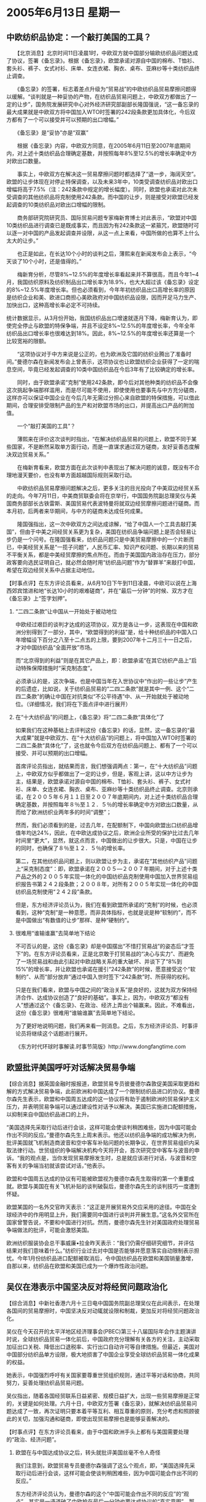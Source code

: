 # -*- org -*-

# Time-stamp: <2011-08-04 00:17:49 Thursday by ldw>

#+OPTIONS: ^:nil author:nil timestamp:nil creator:nil H:2

#+STARTUP: indent

*  2005年6月13日 星期一



** 中欧纺织品协定：一个敲打美国的工具？


　　【北京消息】北京时间11日凌晨1时，中欧双方就中国部分输欧纺织品问题达成了协议，签署《备忘录》。根据《备忘录》，欧盟承诺对源自中国的棉布、T恤衫、套头衫、裤子、女式衬衫、床单、女连衣裙、胸衣、桌布、亚麻纱等十类纺织品终止调查。

　　《备忘录》的签署，标志着差点升级为“贸易战”的中欧纺织品贸易摩擦问题得以缓解。“谈判就是一种妥协的产物，在纺织品贸易问题上，中欧双方都做出了一定的让步”，国务院发展研究中心对外经济研究部副部长隆国强说，“这一备忘录的最大成果就是中欧双方将中国加入WTO时签署的242段条款更加具体化，今后双方都有了一个可以接受并可以预期的出口增幅。”

　　《备忘录》是“妥协”亦是“双赢”

　　根据《备忘录》内容，中欧双方同意，在2005年6月11日至2007年底期间内，对上述十类纺织品合理确定基数，并按照每年8%至12.5%的增长率确定中方对欧出口数量。

　　事实上，中欧双方在解决这一贸易摩擦问题时都选择了“退一步，海阔天空”。欧盟的让步体现在对停止特保调查，以及未来3年中，10类受调查纺织品对欧出口增幅将高于7.5%（注：242条款中规定的增长幅度）。同时，欧盟也承诺对此次未受调查的其他纺织品将克制使用242条款。而中国的让步，则是接受对欧盟已经发起调查的10类纺织品对欧出口增幅的限制。

　　商务部研究院研究员、国际贸易问题专家梅新育博士对此表示，“欧盟对中国10类纺织品进行调查已是既成事实，而且因为有242条款这一紧箍咒，欧盟随时可以逐一对中国的产品发起调查并设限，从这一点上来看，中国所做的也算不上什么太大的让步。”

　　也正是如此，在长达10个小时的谈判之后，薄熙来在新闻发布会上表示，“今天谈了10个小时，还是值得的。”

　　梅新育分析，尽管8%~12.5%的年度增长率看起来并不算很高，而且今年1~4月，我国纺织原料及纺织制品出口增长率为18.9%，也大大超过该《备忘录》设定的8%~12.5%年度增长率。但也必须看到，今年年初纺织品出口高增长率的原因是纺织企业和美、欧进口商担心美欧政府对中国纺织品设限，因而开足马力生产、加快出口，这种高增长率必定不可持续。

统计数据显示，从3月份开始，我国纺织品出口增速就逐月下降，梅新育认为，即使完全停止与欧盟的特保争端，并且不设定8%~12.5%的年度增长率，今年全年纺织品出口增长率也很难达到18%。因此，8%~12.5%的年度增长率还算是一个比较宽裕的限额。


　　“这项协议对于中方来说是公正的，也为欧洲及它国的纺织业腾出了准备时间。”曼德尔森在新闻发布会上曾表示，这项协议也让欧盟纺织企业获得了一定的喘息空间，毕竟已经发起调查的10类中国纺织品在今后3年有了比较确定的增长率。

　　同时，由于欧盟承诺“克制”使用242条款，即今后对其他种类的纺织品不会像这次挑起争端那样滥用，而是尽可能不使用，即使使用也要事先与中方充分磋商，这样亦可以保证中国企业在今后几年无需过分担心来自欧盟的特保措施，可以借此期间，合理安排受限制产品的生产和对欧盟市场的出口，并提高出口产品的附加值。

　　一个“敲打美国的工具”？

　　薄熙来在评价这次谈判时指出，“在解决纺织品贸易的问题上，欧盟不同于某些国家，不是断然采取单方面行动，而是一直谋求通过双方磋商，友好妥善态度解决双边贸易关系。”

　　在梅新育看来，欧盟方面在此次谈判中表现出了解决问题的诚意，既没有不合理地漫天要价，也没有单方面超越国际规则采取行动。

　　中欧纺织品贸易摩擦问题解决之后，更多关注的目光投向了中美双边经贸关系的走向。今年7月11日，中美商贸联委会将在京举行，中国国务院副总理吴仪与美国商务部部长古铁雷斯、美国贸易代表波特曼将就双边经贸摩擦问题进行磋商。而本月初，后两者来华期间，与中方的磋商未达成任何成果。

　　隆国强指出，这一次中欧双方之间达成谅解，“给了中国人一个工具去敲打美国”，但由于中美之间经贸关系更为复杂，美国在纺织品争端问题上是否会轻易让步仍是一个问号。在隆国强看来，纺织品问题只是中美贸易摩擦中的一个片断而已，中美经贸关系是“一揽子问题”，人民币汇率、知识产权问题、长期以来的贸易不平衡关系，都是中美经贸摩擦的焦点所在。而由于美国国内政治存在压力，部分政客要向选民证明自己，就必然会随时用“纺织品问题”作为“替罪羊”来敲打中国，希望在双边经贸关系中占据主动地位。



【时事点评】在东方评论员看来，从6月10日下午到11日凌晨，中欧可以说在上海西郊宾馆进和地“长达10小时的艰难磋商”，并在“最后一分钟”的时候、双方才在《备忘录》上“签字划押”。

*** “二四二条款”让中国从一开始处于被动地位

中欧经过艰巨的谈判才达成的这项协议，双方是各让一步，这表现在中国和欧洲分别得到了一部分，其中，“欧盟得到的利益”是，给十种纺织品的中国入口年增幅设下百分之八至十二点五的上限，要到2007年十二月三十一日之后，才对中国纺织品“全面开放”市场。

而“北京得到的利益”则是在其它产品上，即：欧盟承诺“在其它纺织产品上”启动特殊保障措施时“采克制态度”。

必须承认的是，这次争端，也是中国当年在入世协议中“作出的一些让步”产生的后遗症，比如说，关于纺织品贸易的“二四二条款”就是其中一例、这个“二四二条款”的确让中国在对抗类似“不公平待遇”中、从一开始就处于被动地位。（详细情况，我们将在下面点评中进行展开）


*** 在“十大纺织品”的问题上，《备忘录》将“二四二条款“具体化”了

如果我们在这种基础上去评判这份《备忘录》的话，显然，这一备忘录的“最大成果”就是中欧双方、在“十大纺织品”的问题上，将中国加入WTO时签署的二四二条款“具体化”了，这也就令今后双方在纺织品问题上、都有了一个可以接受、并可以预期的出口增幅。

首席评论员指出，就结果而言，我们想强调两点：第一，在“十大纺织品”问题上，中欧双方似乎都做出了一定的让步，但是，客观上讲，这以中方让步为主，结果是，欧盟承诺对源自中国的棉布、T恤衫、套头衫、裤子、女式衬衫、床单、女连衣裙、胸衣、桌布、亚麻纱等十类纺织品终止调查。北京则承诺，在２００５年６月１１日至２００７年底期间内，对上述十类纺织品合理确定基数，并按照每年８％至１２．５％的增长率确定中方对欧出口数量，从而给了欧洲纺织业两年多的时间“调整”；


然而，我们必须看到的是，过去几年，在配额制下，中国向欧盟出口纺织品增值年均达24%，因此，在中欧达成协议之后，欧洲企业所受的保护比过去几年时间里“更大”，显然，就这点而言，中国做出的让步很大。只是，中国在让步的同时，也确保了８％至１２．５％的增长率。

第二，在其他纺织品问题上，则以欧盟让步为主，承诺在“其他纺织产品”问题上“采克制态度”：即，欧盟承诺在２００５—２００７年期间，对于上述十类产品之外的２００５年实现一体化的中国纺织品克制使用中国加入世界贸易组织报告书第２４２段条款；２００８年，对所有２００５年实现一体化的中国纺织品克制使用“２４２段”条款。

但是，东方经济评论员认为，我们在看到欧盟所承诺的“克制”的时候，也必须看到，这种“克制”是一种意愿，而非具体指标，也就是说是种“软制约”，而不是中国做出“有数值的让步”那样、是种“硬制约”。



*** 很难用“谁输谁赢”去简单地下结论

不可否认的是，这份《备忘录》却是中国摆出“不惜打贸易战”的姿态后“才签下”的。在东方评论员看来，正是北京敢于打贸易战的“决心与实力”、而避免了一场贸易战和由此引起对中欧战略关系的重大破坏、并谈下了“8%到15%”的增长率，并让欧盟也承诺在援引“242条款”的时候，愿意接受这个“软制约”、从而“部分放弃”通过中国入世时签下“242条款”时、所获得的权利。

只是在我们看来，欧盟与中国之间的“政治关系”是良好的，这就为双方保持经济合作、达成协议创造了“良好的基础”。事实上，因为，中欧双方“都没有人”想通过这个《备忘录》、在政治、经济上弄出个输赢来。因此，不难看出，这份《备忘录》很难用“谁输谁赢”去简单地下结论。


为了更好地说明问题，我们再来看一则消息。之后，东方经济评论员、时事评论员将继续这个话题进行展开。

《东方时代环球时事解读.时事节简版》http://www.dongfangtime.com

** 欧盟批评美国呼吁对话解决贸易争端

【综合消息】据英国金融时报报道，欧盟贸易专员彼曼德尔森敦促美国采取更趋和解的方式解决贸易争端，此前欧洲和中国达成了一个限制纺织品进口的协议。曼德尔森先生表示，欧盟和中国周五达成的这一协议将有助于遏制欧洲的贸易保护主义压力，并表明贸易争端可以通过建设性对话予以解决。美国已实施进口配额措施，以抑制来自中国纺织品进口的上升。


“美国选择先采取行动后进行会谈，这样可能会使谈判稍困难些，因为中国可能会作出不同的反应。”曼德尔森先生上周末表示。他还以纺织品争端的成功解决为例，批评美国就飞机制造商波音和空中客车补贴问题的长期争议，在世界贸易组织内采取法律行动。世贸组织的争端解决机构今天将开会，首次研究空中客车与波音的申诉。“我的观点是，当你发现贸易摩擦发生时，总是就应该进行对话，与波音和空客有关的争端当初就该尝试对话，”他表示。

欧盟和中国周五达成的协议有可能被欧盟视为曼德尔森先生取得的第一个重要成就。欧盟与美国在有关飞机补贴的谈判破裂后，曼德尔森先生的谈判技巧一度遭到怀疑。

欧盟某国的一名外交官昨天表示：“这正是开展贸易外交应采用的途径。中国在全球经济中的作用明显上升，我们需要同中国进行谈判并开展生意。”这名外交官所在国家曾警告说，不要和中国进行对抗。然而，曼德尔森先生针对美国政府处理贸易争端做法的批评，可能会激怒美国。

欧洲纺织服装协会总干事威廉•拉金昨天表示：“我们仍需仔细研究细节，并评估结果对我们意味着什么。”纺织行业过去对中国是否能够并愿意落实自动限制表示担忧。今年1月份纺织品进口配额被取消后，令中国纺织品在欧盟和美国销量激增，自那以来，纺织品在欧盟和美国已成为一个爆炸性政治问题。

** 吴仪在港表示中国坚决反对将经贸问题政治化

【综合消息】中新社香港六月十三日电中国国务院副总理吴仪在此间表示，在处理各国间的贸易摩擦时，中国坚决反对动辄就设限和制裁，更加反对将经贸问题政治化。

吴仪在今天召开的太平洋地区经济理事会(PBEC)第三十八届国际年会作主题演讲时说，全球纺织品贸易一体化前后，中国政府充分理解有关各方的关注，主动采取加征出口关税、降低出口退税率、实行出口自动许可等自律措施。但最近，美国对中国部分纺织品单方设限，极大地损害了中国企业享受全球纺织品贸易一体化成果的权益。

她表示，中国强烈呼吁有关国家要尊重世贸组织规则，通过平等对话和协商，共同努力，妥善处理纺织品贸易问题。

吴仪指出，随着各国经贸联系日益紧密、规模日益扩大，出现一些贸易摩擦是正常的，关键是如何处理。六月十日，中欧双方签署《备忘录》，就解决纺织品贸易问题达成了一致，再次证明只要本着平等互利、相互尊重的原则，充分考虑和照顾彼此的关切，加强沟通和磋商，即使出现贸易摩擦也是能够妥善解决的。





【时事点评】在东方评论员看来，由于中国和欧洲手头上都有与美国需要处理的“政治、经济问题”。

*** 欧盟在与中国达成协议之后，转头就批评美国丝毫不令人奇怪

我们注意到，欧盟贸易专员曼德尔森强调了这么个观点，即，“美国选择先采取行动后进行会谈，这样可能会使谈判稍困难些，因为中国可能会作出不同的反应。”

东方经济评论员认为，曼德尔森的这个“中国可能会作出不同的反应”的“观点”，其实是一语道破了中欧抢在最后一分钟也要达成协议的“真实意图”，那就是，《备忘录》的签署，在某种意义上讲，是中欧计划自己先行解决问题、然后再集中精力去对付美国的必然。

因此，在经济评论员看来欧盟在与中国达成协议之后，转头就批评美国、并“呼吁对话解决贸易争端”是丝毫不令人奇怪的。

*** 在某种程度上，《备忘录》已经成了解决纺织品争端的一份“标准的”“协议书”

我们认为，在中国与欧盟达成协议之后，在某种程度上，《备忘录》已经成了解决纺织品争端的一份“标准的”“协议书”，也就是说，北京和华盛顿稍后开始的谈判，在纺织品方面、必然将以这个标准为基础来进行。在东方经济评论员看来，北京在与华盛顿之间、如果不想打贸易战的话，那么，将来可能达成的协议，“在内容上”不会与这份“备忘录”有什么大的出入。


*** “给了中国人一个工具去敲打美国”的说法，虽不够准确却有几分道理

否则，欧盟也一定会找北京的麻烦，从这种角度看，《备忘录》可以说等同北京面对华盛顿、将“必须坚守的底牌”、以“无差别对待”的名义给亮了出来，因此，在经济评论员看来，那种认为《备忘录》“给了中国人一个工具去敲打美国”的说法，虽然不够准确，但却有几分道理。

如果我们再回过头去看那个“8%到15%的年增长率”，就不难看出，中国与欧盟的“协议”，是各自在充分考虑到了“美国因素”之后、考虑到欧洲与美国都可能让步的程度、而“一并制定”的。

事实证明，欧盟方面在此次谈判中、的确表现出了“解决问题的诚意”，既没有不合理地漫天要价，也没有单方面超越国际规则采取行动。

因此，在东方经济评论员看来，整个过程就有如早已经安排好的剧本一般，中欧“抢在最后一分钟”达成了“协议”。显然，中国和欧洲之所以都想拿到这个“备忘录”，其中的一个重要目的就是“及时抽身”，以分别对付华盛顿。在这种情况下，经济评论员认为，我们就这份《备忘录》、也就更难用“谁输谁赢”去简单地下结论了。

*** “中欧”在彼此谈好之后，立刻就一致将炮火对准了华盛顿

我们注意到，就在“中欧”在彼此谈好之后，立刻就一致将炮火对准了华盛顿。不难看出，北京和欧盟“都在以刚刚达成的《备忘录》为例子”，猛烈抨击华盛顿那种“先采取行动后进行会谈”的“霸道作风”。

其中，欧盟首先要做的，就是逼迫华盛顿坐下来，再谈“波音与空客”的补贴问题。事实上，曼德尔森已经在以纺织品争端的成功解决为例，开始批评美国就飞机制造商波音和空中客车补贴问题的“长期争议”了。


*** 北京剩下来的也只是与华盛顿“好好谈了”

与此同时，在纺织品上、在先与欧盟解决问题之后，北京剩下来的也只是与华盛顿“好好谈了”。

我们注意到，吴仪的讲话、再次提到了这份“备忘录”，我们也注意到，吴仪公开表示“更加反对将经贸问题政治化”。

总体而言，北京这是在强调这场“中欧美”的纺织品争端中，中欧的协议是从经济角度去解决的，因此显得非常顺利。而中美之间显然加杂了太多的政治因素，这也就应了欧盟贸易专员曼德尔森强调了这么个观点，即，“美国选择先采取行动后进行会谈，这样可能会使谈判稍困难些，因为中国可能会作出不同的反应。”


*** 美国在制定“世贸规则”时，做的准备工作“非常之充分与细致”

经济评论员认为，按照《中国加入世贸组织工作组报告书》二四二条款（f）项，依据此项条款对中国纺织品采取的特保措施不得超过一年。这一规定对中国是非常不利的，这就是说，如果诉诸世贸组织争端解决机制，可能世贸组织调查、初裁、终裁全部程序尚未全部完成，美国、欧盟的特保措施就“已经期满”。

在这种情况下，我们就可以清楚地体会到“世贸组织旷日持久的争端解决机制”，对“欧美”这个“世贸规则”的游戏规则“制定者”而言，其优势是一开始就存在的。

如此一来，“欧美”可以“完全实现”其目的，反倒是中方最后将“一无所得”，尤其值得强调的是，美国发动此次争端所依据的是其“国内法”、是美国《一九七四年贸易法》“241条款”，从内容上看，“241条款”远远超过了“242条款”，其中，明确规定“在没有再次申诉的情况下，该数量限制的期限不应超过一年”。

在这种情况下，我们也不难看出，美国在制定世贸规则时，在参考其“国内法”具体条款方面，所做的准备工作是多么地“充分、细致”。

显然，根据这一条，美国人就可以用“反覆申诉”，“反覆采取特保措施”的方法、使争端始终处于“待解决状态之中”、而美国人始终可以凭借其“国内法”来单方面设限、制裁。

不难看出，由于中国加入世贸时签下的“242条”、以及美国《一九七四年贸易法》的“241条款”，北京在与华盛顿谈判时，会困难得多。


*** 中美间的“这一揽子经济问题”，已经不能简单等同于“经济问题”了

另外，在我们看来，纺织品问题只是中美贸易摩擦中的“小问题”而已，非常清楚，中美经贸关系是“一揽子问题”，人民币汇率、知识产权问题、长期以来的贸易不平衡关系，都是中美经贸摩擦的焦点所在，而这些问题中、特别是人民币汇率问题、更是中国不可能做出让步的核心问题，其牵扯面之广、已经不能简单等同于“经济问题”了，实际上事关中国的“经济安全问题”、甚至“国家安全问题”。

显然，东方评论员认为，北京虽然口头上“反对将经贸问题政治化”，但是，中国领导人心时非常清楚，美国人就是要“借经济问题”“解决”政治问题，解决“中国威胁论”中的、各种各样的“实际问题”。


*** 很可能是打到“贸易战边缘”之后，甚至开始打贸易战之后，中美双方才会收手、妥协

因此，首席评论员指出，我们也必须正视经贸问题已经被华盛顿政治化了的事实，如此一来，中美间要解决“这一揽子问题”的难度就大得多，华盛顿是瞄准了“人民币问题”，是三句不离“汇率”，而北京则总在美国的“农产品问题”打转，有意无意地拿“农产品开放”问题说事，显然，北京和华盛顿、都抓住了对方的一大软肋。

在我们看来，如果我们估计不错的话，中美间的这一轮角力，最后的结果很可能是打到“贸易战边缘”之后，甚至开始打贸易战之后，中美双方才会收手、妥协。

在我们看来，中欧之间达成了这项协议本身，其最大意义在于“避免了中欧贸易战争”，这对与美国都有大把贸易争端在手、且同华盛顿在全球战略上有结构性冲突的“中欧”双方，都是好事情。

此前，欧美关于“波音和空客补贴”问题的谈判已经破裂，而美国商务部长的北京之行，也是空手而归，所以东方评论员认为，中欧抢在最后一刻“签字划押”《备忘录》，给华盛顿的信号也是明确的，那就是，“意在渔利”的美国、在“不要指望中欧互斗”的情况下，如果不想打“美中”、“美欧”贸易战的话，那就只能坐下来“彼此好好谈”。

这样，北京与欧盟先期解决彼此间的矛盾、不仅对欧盟、就是对北京而言，也是非常具现实意义的一步棋。

另外，就如我们在上面所说的那样，“人民币汇率问题”才是中美间在经济上的核心问题，对华盛顿是否希望人民币升值，我们已经说得够多。因此，在下面的国际金融部分，东方经济评论员将着重谈谈，在格林斯潘的眼里，对美国经济而言，人民币到底是升值好、还是不升值好？

下面，我们还是先来看看新闻，之后，结合下面的一段新闻，经济评论员将详细分析一番：如果到了贸易战边缘，中美谈妥了，而人民币最后仍然是不升值，美元又必须“再软一点”，那么，为了实现目的，格林斯潘的眼睛又将盯着什么货币？是日元吗？

《东方时代环球时事解读.时事节简版》http://www.dongfangtime.com
